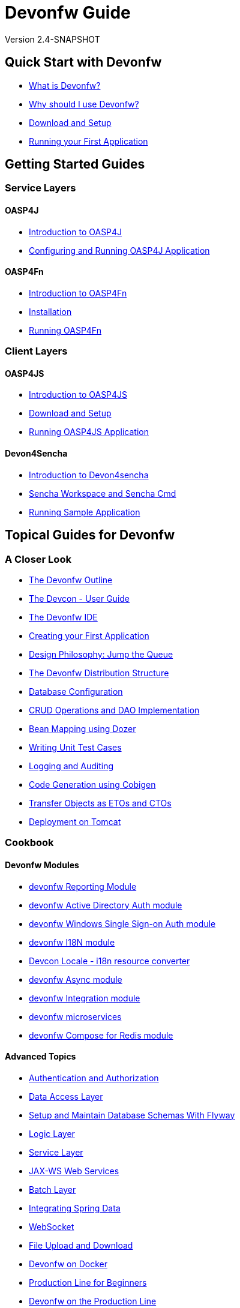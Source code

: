= Devonfw Guide
 
Version 2.4-SNAPSHOT

== Quick Start with Devonfw

- link:getting-started-what-is-devonfw[What is Devonfw?]
- link:getting-started-why-should-i-use-devonfw[Why should I use Devonfw?]
- link:getting-started-download-and-setup[Download and Setup]
- link:getting-started-running-sample-application[Running your First Application]

== Getting Started Guides

=== Service Layers

==== OASP4J

- link:getting-started-introduction-to-oasp4j[Introduction to OASP4J]
- link:getting-started-configuring-and-running-oasp4j-application[Configuring and Running OASP4J Application]

==== OASP4Fn

- link:getting-started-introduction-to-oasp4fn[Introduction to OASP4Fn]
- link:getting-started-installation-of-oasp4fn[Installation]
- link:getting-started-running-oasp4fn[Running OASP4Fn]

=== Client Layers

==== OASP4JS

- link:Client-GUI-Angular-Introduction-to-oasp4js[Introduction to OASP4JS]
- link:Client-GUI-Angular-download-and-setup-oasp4js[Download and Setup]
- link:Client-GUI-Angular-run-oasp4js[Running OASP4JS Application]

==== Devon4Sencha

- link:Client-GUI-Sencha-Introduction-to-Devon4sencha[Introduction to Devon4sencha]
- link:Client-GUI-Sencha-Workspace-and-Sencha-Cmd[Sencha Workspace and Sencha Cmd]
- link:Client-GUI-Sencha-running-sample-application[Running Sample Application]

== Topical Guides for Devonfw

=== A Closer Look

- link:getting-started-knowing-more-about-Devonfw[The Devonfw Outline]
- link:devcon-user-guide[The Devcon - User Guide]
- link:getting-started-the-devon-ide[The Devonfw IDE]
- link:getting-started-creating-new-devonfw-oasp4j-application[Creating your First Application]
- link:Client-GUI-Angular-design-jump-the-queue[Design Philosophy: Jump the Queue]
- link:getting-started-distribution-structure[The Devonfw Distribution Structure]
- link:getting-started-database-configuration[Database Configuration]
- link:getting-started-crud-operations[CRUD Operations and DAO Implementation] 
- link:getting-started-bean-mapping-using-dozer[Bean Mapping using Dozer]
- link:getting-started-writing-unittest-cases[Writing Unit Test Cases]
- link:getting-started-logging-and-auditing[Logging and Auditing] 
- link:getting-started-Cobigen[Code Generation using Cobigen]
- link:getting-started-transfer-objects[Transfer Objects as ETOs and CTOs] 
- link:getting-started-deployment-on-tomcat[Deployment on Tomcat]

=== Cookbook

==== Devonfw Modules

- link:cookbook-reporting-module[devonfw Reporting Module]
- link:cookbook-winauth-ad-module[devonfw Active Directory Auth module]
- link:cookbook-winauth-sso-module[devonfw Windows Single Sign-on Auth module]
- link:cookbook-i18n-module[devonfw I18N module]
- link:cookbook-i18n-resource-converter[Devcon Locale - i18n resource converter]
- link:cookbook-async-module[devonfw Async module]
- link:cookbook-integration-module[devonfw Integration module]
- link:devon-microservices[devonfw microservices]
- link:cookbook-compose-for-redis-module[devonfw Compose for Redis module]

==== Advanced Topics

- link:cookbook-security-layer[Authentication and Authorization]
- link:getting-started-Data-Access-Layer[Data Access Layer] 
- link:getting-started-flyway-database-migration[Setup and Maintain Database Schemas With Flyway]
- link:getting-started-logic-layer[Logic Layer]
- link:getting-started-Creating-Rest-Service[Service Layer] 
- link:cookbook-JAX-WS-WebServices[JAX-WS Web Services]
- link:cookbook-batch-layer[Batch Layer]
- link:cookbook-spring-data[Integrating Spring Data]
- link:cookbook-websocket[WebSocket]
- link:cookbook-File-Upload-and-Download[File Upload and Download]
- link:cookbook-dockerization[Devonfw on Docker]
- link:devon-guide-production-line-for-beginners[Production Line for Beginners]
- link:devon-guide-production-line[Devonfw on the Production Line]
- link:devon-in-bluemix[Devonfw in IBM Bluemix]
- link:Configuring-&-Running-Bootified-WAR[Configuring & Running Bootified WAR]
- link:cookbook-Deployment-on-Wildfly[Deployment on Wildfly]
- link:cookbook-Deployment-on-WebSphere[Deployment on WebSphere]
- link:Deployment-on-WebLogic[Deployment on WebLogic]
- link:cookbook-cobigen-advanced-use-cases-soap-and-nested-data[Cobigen advanced use cases: SOAP and nested data]
- link:Compatibility-guide-for-Java7-Java8-and-Tomcat7-Tomcat8[Compatibility guide for Java7, Java8, and Tomcat7, Tomcat8]
- link:Dockerfile-for-the-maven-based-spring.io-projects[Dockerfile for the Maven based spring.io Projects]
- link:cookbook-devon-jhipster-module[Creating Entity with Devon JHipster Module]

== Topical Guides for Service Layers

=== OASP4J

==== A Closer Look

- link:oasp4j-creating-new-oasp4j-application[Creating New OASP4J Application]
- link:oasp4j-application-structure[OASP4J Application structure]
- link:oasp4j-architecture[OASP4J Architecture]
- link:oasp4j-components[OASP4J Components]
- link:oasp4j-layers[OASP4J Layers]
- link:getting-started-understanding-oasp4j-spring-boot-config[OASP4J and Spring Boot Configuration]
- link:oasp4j-validations[OASP4J Validations]
- link:oasp4j-testing[OASP4J Testing]
- link:oasp4j-deployment[OASP4J Deployment]

==== Cookbook

- link:OASP4J-project-without-database[OASP4J Without Database]
- link:oasp4j-creating-own-components[Creating Own Components]
- link:oasp4j-creating-own-components-with-cobigen[Creating Component's Structure using Cobigen]
- link:oasp4j-addons[OASP4J Additional Functionalities]
- link:Spring-boot-admin-Integration-with-OASP4J[Spring Boot Admin Integration with OASP4J]

=== OASP4Fn

==== A Closer Look

- link:oaspfn-building-your-application[Creating new OASP4Fn Application]
- link:oaspfn-application-structure[Application Structure]
- link:oaspfn-API[Application Program Interface]
- link:oaspfn-adapters[Adapters]
- link:oaspfn-application-configuration[Application Configuration]
- link:oaspfn-CLI[Command Line Interface]
- link:oaspfn-application-testing[Application Testing]
- link:oaspfn-application-deployment[Application Deployment]

== Topical Guides for Client Layers

=== OASP4JS

==== A Closer Look

- link:Client-GUI-Angular-Create-New-oasp4js-Application[Create new OASP4JS Application]
- link:Client-GUI-Angular-oasp4js-app-structure[OASP4JS Application Structure]
- link:Client-GUI-Angular-oasp4js-architecture[OASP4JS Architecture]
- link:Client-GUI-Angular-oasp4js-managing-angular-components[Managing Angular Components]
- link:Client-GUI-Angular-oasp4js-managing-angular-services[Managing Angular Services]
- link:Client-GUI-Angular-oasp4js-deployment[OASP4JS Deployment]

==== Cookbook

- link:oasp4js-npm-yarn-workflow[NPM and Yarn workflow]
- link:oasp4js-angular-i18n[OASP4JS Angular i18n]
- link:Client-GUI-Angular-a11y-accessibility[OASP4JS Angular A11y Accessibility]
- link:Client-GUI-Angular-Update-Angular-CLI[OASP4JS Update Angular CLI]

=== Devon4Sencha

==== A Closer Look

- link:Client-GUI-Sencha-create-new-application[Create New Application]
- link:Client-GUI-Sencha-Anatomy-of-a-Devon4sencha-application[Anatomy of the Application]
- link:Client-GUI-Sencha-devon4sencha-application-structure[Devon4sencha Application Structure]
- link:Client-GUI-Sencha-code-conventions[Code Conventions]
- link:sencha-generation[Sencha CRUD generation]
- link:Client-GUI-Sencha-create-new-page[Create a New Page]
- link:Client-GUI-Sencha-create-a-CRUD-page[Create a New CRUD Page]
- link:Client-GUI-Sencha-completing-CRUD-example[Complete CRUD example]
- link:Client-GUI-Sencha-define-ext-component[Define an Ext Component]
- link:Client-GUI-Sencha-calling-web-service[Call Web Services]
- link:Client-GUI-Sencha-models-stores-proxies[Models Stores and Proxies]
- link:Client-GUI-Sencha-panels-windows[Panels and Windows]
- link:Client-GUI-Sencha-layouts-positioning[Layouts and Positioning]
- link:Client-GUI-Sencha-Grids[Grids]
- link:Client-GUI-Sencha-Forms[Forms]

==== Cookbook

- link:Client-GUI-Sencha-cors[CORS and Protection against Cross Site Scripting]
- link:Client-GUI-Sencha-security[Security]
- link:Client-GUI-Sencha-theming[Sencha Theming]
- link:Client-GUI-Sencha-error-processing[Error Processing]
- link:Client-GUI-Sencha-i18n[Internationalization]
- link:Client-GUI-Sencha-Simlets-Simulate-Server-Responses[Mocks with Simlets simulating server responses]
- link:Client-GUI-Sencha-devon4Sencha-best-practices[Best Practices developing Devon4Sencha apps]
- link:Client-GUI-Sencha-devon4Sencha-tools[JavaScript Code Analysis Tools]
- link:Client-GUI-Sencha-devon4Sencha-code-review[How to do effective Devon4Sencha Code Reviews]
- link:Client-GUI-Sencha-devon4Sencha-test[Devon4Sencha Testing Tools]
- link:Client-GUI-Sencha-with-devonfw-microservices[Devon4Sencha apps with devonfw microservices]
- link:Client-GUI-Cordova-How-to-start-cordova-project[Start a Cordova project from a Sencha Project]

== IDE and Project Setup with Eclipse Oomph

- link:Oomph_ide-setup-oomph[Setting up an IDE with Oomph]
- link:Oomph_devon-ide-oomph[Devon IDE Oomph Setup Definition]
- link:Oomph_working-with-oomph[Using Oomph]
- link:Oomph_oomph-basics[Oomph Task Basics]
- link:Oomph_adding-content[Contributing to the Index]
- link:Oomph_product[Creating an Oomph Product]
- link:Oomph_project[Creating an Oomph project]
- link:Oomph_troubleshooting[Troubleshooting Oomph Setups]

== Contributing

- link:Contributing-Wiki[Wiki Contribution using AsciiDoc]
- link:Contributing-Code[Code Contribution]
- link:Contributing-Development-Guidelines[Development Guidelines]
- link:Contributing-Git-Fork-Guide[Working with Forked Repositories]
- link:Contributing-Code-of-Conduct[Code of Conduct]

== Appendix

- link:release-notes-version-2.4[Release Notes devonfw version 2.4]
- link:release-notes-version-2.3[Release Notes devonfw version 2.3]
- link:release-notes-version-2.2[Release Notes devonfw version 2.2]
- link:release-notes-version-2.1[Release Notes devonfw version 2.1]
- link:devon-guide-frequently-asked-questions[Frequently Asked Questions (FAQ)]
- link:devon-guide-working-with-git-and-github[Working with Git and Github]
- link:devon-guide-devonfw-dist-developers-guide[Devonfw Dist (IDE) Developers Guide]
- link:devcon-command-reference[Devcon Command Reference]
- link:devcon-command-developers-guide[Devcon Command Developers Guide]
- link:devon-guide-Devon-Module-Developer-Guide[Devcon Module Developers Guide]
- link:components-list[Components List]
////
- link:201_210_migrate[Migrating from DevonFW 2.0.1 to DevonFW 2.1.0]
////
- link:devon-guide-devonfw-dist-user-guide-for-linux[User guide for devon Dist in Linux]
